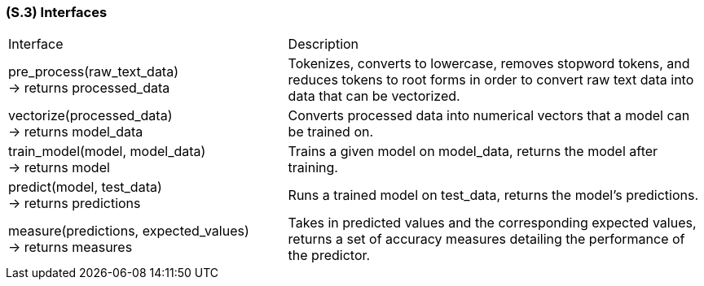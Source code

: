 [#s3,reftext=S.3]
=== (S.3) Interfaces

ifdef::env-draft[]
TIP: _How the system makes the functionality of <<s2>> available to the rest of the world, particularly user interfaces and program interfaces (APIs). It specifies how that functionality will be made available to the rest of the world, including people (users) and other systems. These are interfaces provided by the system to the outside; the other way around, interfaces from other systems, which the system may use, are specified in <<e2>>._  <<BM22>>
endif::[]

[cols="2,3"]
|===
| Interface | Description
| pre_process(raw_text_data) +
-> returns processed_data | Tokenizes, converts to lowercase, removes stopword tokens, and reduces tokens to root forms in order to convert raw text data into data that can be vectorized.
| vectorize(processed_data) +
-> returns model_data | Converts processed data into numerical vectors that a model can be trained on.
| train_model(model, model_data) +
-> returns model | Trains a given model on model_data, returns the model after training.
| predict(model, test_data) +
-> returns predictions | Runs a trained model on test_data, returns the model's predictions.
| measure(predictions, expected_values) +
-> returns measures | Takes in predicted values and the corresponding expected values, returns a set of accuracy measures detailing the performance of the predictor.
|===

